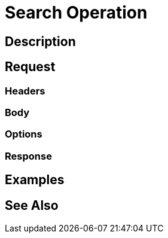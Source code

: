 = Search Operation
:page-nav-title: REST API List Operation
:page-display-order: 200

== Description

== Request

=== Headers

=== Body

=== Options

=== Response

== Examples

== See Also

